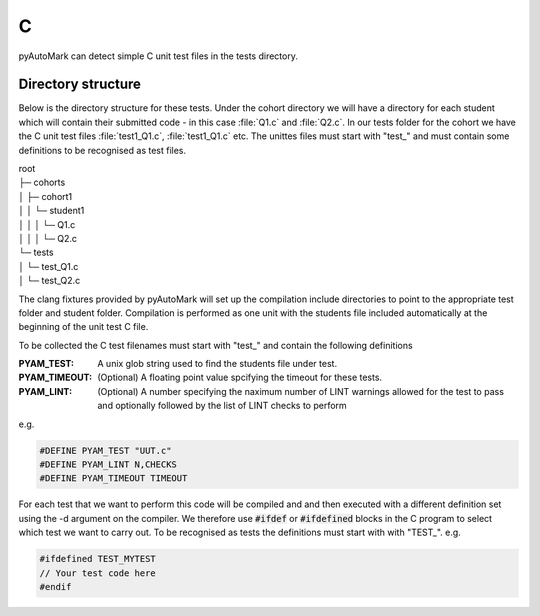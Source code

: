 C
=

pyAutoMark can detect simple C unit test files in the tests directory.

.. highlight:: c

Directory structure
-------------------

Below is the directory structure for these tests. Under the cohort directory we will have a directory for each student which will
contain their submitted code - in this case :file:`Q1.c` and :file:`Q2.c`. In our tests folder for the cohort we have the C unit test files :file:`test1_Q1.c`, :file:`test1_Q1.c` etc. The
unittes files must start with "test\_" and must contain some definitions to be recognised as test files.

| root
| ├─ cohorts
| │     ├─ cohort1
| │     │   └─ student1
| │     │   │  └─ Q1.c
| │     │   │  └─ Q2.c
| └─ tests
| │     └─ test_Q1.c
| │     └─ test_Q2.c

The clang fixtures provided by pyAutoMark will set up the compilation include directories to point to the appropriate test folder and student folder. Compilation is performed as one unit with the students file included automatically at the beginning of the unit test C file.

To be collected the C test filenames must start with "test\_" and contain
the following definitions

:PYAM_TEST: A unix glob string used to find the students file under test.

:PYAM_TIMEOUT: (Optional) A floating point value spcifying the timeout for these tests.

:PYAM_LINT: (Optional) A number specifying the naximum number of LINT warnings allowed
    for the test to pass and optionally followed by the list of LINT checks to perform

e.g.

.. code-block:: C

    #DEFINE PYAM_TEST "UUT.c"
    #DEFINE PYAM_LINT N,CHECKS
    #DEFINE PYAM_TIMEOUT TIMEOUT

.. option:: UUT.c

    The filename glob in the students directory 

.. option:: N

    The number of warnings to allow before a lint check is considered a fail.

.. option:: CHECKS

    The list fo checks (passed to clang-tidy)

.. option:: TIMEOUT

    THe maximum run time for a test in seconds.

For each test that we want to perform this code will be compiled and and then executed with a different definition set using the -d argument on the compiler. We therefore use :code:`#ifdef` or :code:`#ifdefined` blocks in the C program
to select which test we want to carry out. To be recognised as tests the definitions must start with with "TEST\_". e.g.

.. code-block:: C

    #ifdefined TEST_MYTEST
    // Your test code here
    #endif


